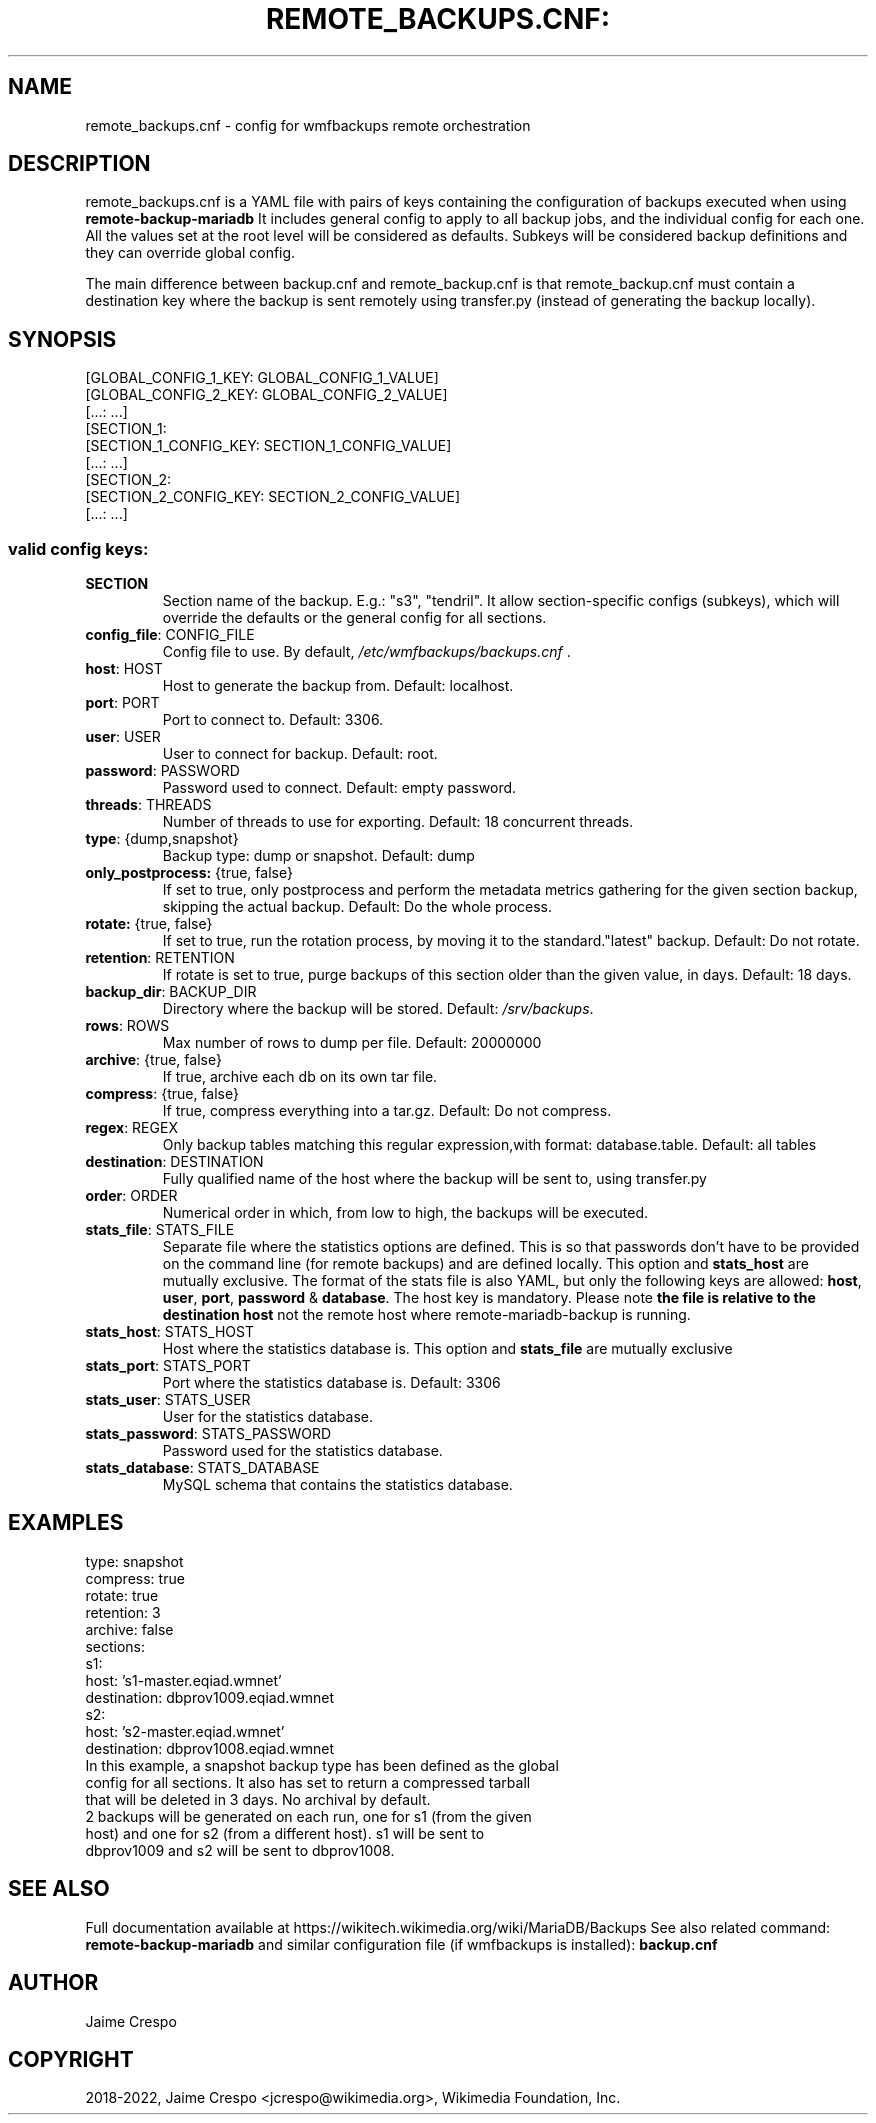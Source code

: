 .TH REMOTE_BACKUPS.CNF: "5" "March 2022" "wmfbackups-remote" "File formats"
.SH NAME
remote_backups.cnf \- config for wmfbackups remote orchestration
.SH DESCRIPTION
.PP
remote_backups.cnf is a YAML file with pairs of keys containing the
configuration of backups executed when using
.B remote-backup-mariadb
It includes general config to apply to all backup jobs, and
the individual config for each one. All the values set at the
root level will be considered as
defaults.
Subkeys will be considered backup definitions and they can
override global config.

The main difference between backup.cnf and remote_backup.cnf is
that remote_backup.cnf must contain a destination key where
the backup is sent remotely using transfer.py (instead of
generating the backup locally).

.SH SYNOPSIS
 [GLOBAL_CONFIG_1_KEY: GLOBAL_CONFIG_1_VALUE]
 [GLOBAL_CONFIG_2_KEY: GLOBAL_CONFIG_2_VALUE]
 [...: ...]
 [SECTION_1:
   [SECTION_1_CONFIG_KEY: SECTION_1_CONFIG_VALUE]
   [...: ...]
 [SECTION_2:
   [SECTION_2_CONFIG_KEY: SECTION_2_CONFIG_VALUE]
   [...: ...]

.SS "valid config keys:"
.TP
\fBSECTION\fR
Section name of the backup. E.g.: "s3", "tendril".
It allow section-specific configs (subkeys), which will
override the defaults or the general config for all sections.
.TP
\fBconfig_file\fR: CONFIG_FILE
Config file to use. By default,
\fI\,/etc/wmfbackups/backups.cnf\/\fP .
.TP
\fBhost\fR: HOST
Host to generate the backup from. Default: localhost.
.TP
\fBport\fR: PORT
Port to connect to. Default: 3306.
.TP
\fBuser\fR: USER
User to connect for backup. Default: root.
.TP
\fBpassword\fR: PASSWORD
Password used to connect. Default: empty password.
.TP
\fBthreads\fR: THREADS
Number of threads to use for exporting. Default: 18
concurrent threads.
.TP
\fBtype\fR: {dump,snapshot}
Backup type: dump or snapshot. Default: dump
.TP
\fBonly_postprocess:\fR {true, false}
If set to true, only postprocess and perform the metadata
metrics gathering for the given section
backup, skipping the actual backup. Default: Do the
whole process.
.TP
\fBrotate:\fR {true, false}
If set to true, run the rotation process, by moving it to
the standard."latest" backup. Default: Do not rotate.
.TP
\fBretention\fR: RETENTION
If rotate is set to true, purge backups of this section older
than the given value, in days. Default: 18 days.
.TP
\fBbackup_dir\fR: BACKUP_DIR
Directory where the backup will be stored. Default:
\fI\,/srv/backups\/\fP.
.TP
\fBrows\fR: ROWS
Max number of rows to dump per file. Default: 20000000
.TP
\fBarchive\fR: {true, false}
If true, archive each db on its own tar file.
.TP
\fBcompress\fR: {true, false}
If true, compress everything into a tar.gz. Default:
Do not compress.
.TP
\fBregex\fR: REGEX
Only backup tables matching this regular
expression,with format: database.table. Default: all
tables
.TP
\fBdestination\fR: DESTINATION
Fully qualified name of the host where the backup will
be sent to, using transfer.py
.TP
\fBorder\fR: ORDER
Numerical order in which, from low to high, the backups
will be executed.
.TP
\fBstats_file\fR: STATS_FILE
Separate file where the statistics options are
defined. This is so that passwords don't have to be
provided on the command line (for remote backups)
and are defined locally.
This option and \fBstats_host\fR are mutually
exclusive.
The format of the stats file is also YAML, but only
the following keys are allowed: \fBhost\fR,
\fBuser\fR, \fBport\fR, \fBpassword\fR &
\fBdatabase\fR. The host key is mandatory.
Please note \fBthe file is relative to the destination host\fR
not the remote host where remote-mariadb-backup is running.
.TP
\fBstats_host\fR: STATS_HOST
Host where the statistics database is. This option and
\fBstats_file\fR are mutually exclusive
.TP
\fBstats_port\fR: STATS_PORT
Port where the statistics database is. Default: 3306
.TP
\fBstats_user\fR: STATS_USER
User for the statistics database.
.TP
\fBstats_password\fR: STATS_PASSWORD
Password used for the statistics database.
.TP
\fBstats_database\fR: STATS_DATABASE
MySQL schema that contains the statistics database.
.SH "EXAMPLES"
 type: snapshot
 compress: true
 rotate: true
 retention: 3
 archive: false
 sections:
 s1:
   host: 's1-master.eqiad.wmnet'
   destination: dbprov1009.eqiad.wmnet
 s2:
   host: 's2-master.eqiad.wmnet'
   destination: dbprov1008.eqiad.wmnet
.TP
In this example, a snapshot backup type has been defined as the global config for all sections. It also has set to return a compressed tarball that will be deleted in 3 days. No archival by default.
.TP
2 backups will be generated on each run, one for s1 (from the given host) and one for s2 (from a different host). s1 will be sent to dbprov1009 and s2 will be sent to dbprov1008.

.SH "SEE ALSO"
Full documentation available at https://wikitech.wikimedia.org/wiki/MariaDB/Backups
See also related command:
.B remote-backup-mariadb
and similar configuration file (if wmfbackups is installed):
.B backup.cnf
.SH AUTHOR
Jaime Crespo
.SH COPYRIGHT
2018-2022, Jaime Crespo <jcrespo@wikimedia.org>, Wikimedia Foundation, Inc.
